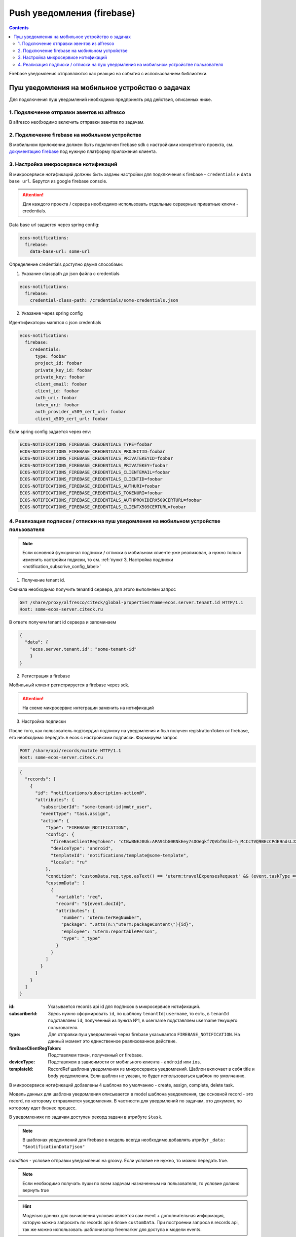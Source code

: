 Push уведомления (firebase)
===========================

.. contents::

Firebase уведомления отправляются как реакция на события с использованием библиотеки.

Пуш уведомления на мобильное устройство о задачах
---------------------------------------------------

Для подключения пуш уведомлений необходимо предпринять ряд действия, описанных ниже.

1. Подключение отправки эвентов из alfresco
~~~~~~~~~~~~~~~~~~~~~~~~~~~~~~~~~~~~~~~~~~~~~~~~~~~~~~

В alfresco необходимо включить отправки эвентов по задачам.

2. Подключение firebase на мобильном устройстве
~~~~~~~~~~~~~~~~~~~~~~~~~~~~~~~~~~~~~~~~~~~~~~~~~~~~~~

В мобильном приложении должен быть подключен firebase sdk с настройками конкретного проекта,
см. `документацию firebase <https://firebase.google.com/>`_ под нужную платформу приложения клиента.

3. Настройка микросервисе нотификаций
~~~~~~~~~~~~~~~~~~~~~~~~~~~~~~~~~~~~~~~~~~~~~~~~~~~~~~
В микросервисе нотификаций должны быть заданы настройки для подключения к firebase - ``credentials`` и ``data base url``. Берутся из google firebase console.

.. attention::

  Для каждого проекта / сервера необходимо использовать отдельные серверные приватные ключи - credentials.

Data base url задается через spring config:

.. code-block:: yaml
  
  ecos-notifications:
    firebase:
      data-base-url: some-url

Определение credentials доступно двумя способами:

1. Указание classpath до json файла с credentials

.. code-block:: yaml

  ecos-notifications:
    firebase:
      credential-class-path: /credentials/some-credentials.json

2. Указание через spring config

Идентификаторы мапятся с json credentials

.. code-block:: yaml

  ecos-notifications:
    firebase:
      credentials:
        type: foobar
        project_id: foobar
        private_key_id: foobar
        private_key: foobar
        client_email: foobar
        client_id: foobar
        auth_uri: foobar
        token_uri: foobar
        auth_provider_x509_cert_url: foobar
        client_x509_cert_url: foobar


Если spring config задается через env:

.. code-block::

  ECOS-NOTIFICATIONS_FIREBASE_CREDENTIALS_TYPE=foobar
  ECOS-NOTIFICATIONS_FIREBASE_CREDENTIALS_PROJECTID=foobar
  ECOS-NOTIFICATIONS_FIREBASE_CREDENTIALS_PRIVATEKEYID=foobar
  ECOS-NOTIFICATIONS_FIREBASE_CREDENTIALS_PRIVATEKEY=foobar
  ECOS-NOTIFICATIONS_FIREBASE_CREDENTIALS_CLIENTEMAIL=foobar
  ECOS-NOTIFICATIONS_FIREBASE_CREDENTIALS_CLIENTID=foobar
  ECOS-NOTIFICATIONS_FIREBASE_CREDENTIALS_AUTHURI=foobar
  ECOS-NOTIFICATIONS_FIREBASE_CREDENTIALS_TOKENURI=foobar
  ECOS-NOTIFICATIONS_FIREBASE_CREDENTIALS_AUTHPROVIDERX509CERTURL=foobar
  ECOS-NOTIFICATIONS_FIREBASE_CREDENTIALS_CLIENTX509CERTURL=foobar
  

4. Реализация подписки / отписки на пуш уведомления на мобильном устройстве пользователя
~~~~~~~~~~~~~~~~~~~~~~~~~~~~~~~~~~~~~~~~~~~~~~~~~~~~~~~~~~~~~~~~~~~~~~~~~~~~~~~~~~~~~~~~~~

.. note::
       Если основной функционал подписки / отписки в мобильном клиенте уже реализован, а нужно только изменить настройки подиски, то см. :ref:`пункт 3, Настройка подписки  <notification_subscrive_config_label>` 

1. Получение tenant id.

Сначала необходимо получить tenantId сервера, для этого выполняем запрос

.. code-block::

       GET /share/proxy/alfresco/citeck/global-properties?name=ecos.server.tenant.id HTTP/1.1
       Host: some-ecos-server.citeck.ru

В ответе получим tenant id сервера и запоминаем

.. code-block:: json

  {
    "data": {
      "ecos.server.tenant.id": "some-tenant-id"
      }
  }

2. Регистрация в firebase

Мобильный клиент регистрируется в firebase через sdk.

.. attention::
       На схеме микросервис интеграции заменить на нотификаций

.. image:: _static/firebase_push/ecos_firebase_notifications_registration_flow.png
       :width: 600
       :align: center
       :alt: Процесс регистрации клиента в firebase

.. _notification_subscrive_config_label:

3. Настройка подписки

После того, как пользователь подтвердил подписку на уведомления и был получен registrationToken от firebase, его необходимо передать в ecos с настройками подписки. Формируем запрос

.. code-block::

  POST /share/api/records/mutate HTTP/1.1
  Host: some-ecos-server.citeck.ru

.. code-block:: json

  {
    "records": [
      {
        "id": "notifications/subscription-action@",
        "attributes": {
          "subscriberId": "some-tenant-id|mmtr_user",
          "eventType": "task.assign",
          "action": {
            "type": "FIREBASE_NOTIFICATION",
            "config": {
              "fireBaseClientRegToken": "ctBwBNEJ0Uk:APA91bG0KNkEey7sOOegkf7QVbf8nlb-h_McCcTVQ9BEcCPdE9ndsLJX_N5vW5rotia0yKvAfj0nsRqEFwEVc6ZR5QLzZA2tRo1wMZVOdKmuBdhEddt8PA0iA4PiSgKcB2SQ1cRocvda",
              "deviceType": "android",
              "templateId": "notifications/template@some-template",
              "locale": "ru"
            },
            "condition": "customData.req.type.asText() == 'uterm:travelExpensesRequest' && (event.taskType == '{http://www.citeck.ru/model/blabla/te/workflow/1.0}approvalTask' || event.taskType == '{http://www.citeck.ru/model/blabla/te/workflow/1.0}approvalPRTask')",
            "customData": [
              {
                "variable": "req",
                "record": "${event.docId}",
                "attributes": { 
                  "number": "uterm:terRegNumber",
                  "package": ".atts(n:\"uterm:packageContent\"){id}",
                  "employee": "uterm:reportablePerson",
                  "type": "_type"
                }
              }
            ]
          }
        }
      }
    ]
  }
  
:id: Указывается records api id для подписок в микросервисе нотификаций.

:subscriberId: Здесь нужно сформировать ``id``, по шаблону ``tenantId|username``, то есть, в ``tenanId`` подставляем ``id``, полученный из пункта №1, в username подставляем username текущего пользователя.

:type: Для отправки пуш уведомлений через firebase указывается ``FIREBASE_NOTIFICATION``. На данный момент это единственное реализованное действие.

:fireBaseClientRegToken: Подставляем токен, полученный от firebase.

:deviceType: Подставляем в зависимости от мобильного клиента - ``android`` или ``ios``.

:templateId: RecordRef шаблона уведомления из микросервиса уведомлений. Шаблон включает в себя title и body уведомления. Если шаблон не указан, то будет использоваться шаблон по умолчанию.

В микросервисе нотификаций добавлены 4 шаблона по умолчанию - create, assign, complete, delete task.

Модель данных для шаблона уведомления описывается в model шаблона уведомления, где основной record - это record, по которому отправляется уведомления. В частности для уведомлений по задачам, это документ, по которому идет бизнес процесс.

В уведомлениях по задачам доступен рекорд задачи в атрибуте ``$task``.

.. note::
        В шаблонах уведомлений для firebase в модель всегда необходимо добавлять атрибут ``_data: "$notificationData?json"``

*condition* - условие отправки уведомления на groovy. Если условие не нужно, то можно передать true.

.. note::
       Если необходимо получать пуши по всем задачам назначенным на пользователя, то условие должно вернуть true

.. hint::
       Моделью данных для вычисления условия является сам event + дополнительная информация, которую можно запросить по records api в блоке ``customData``. При построении запроса в records api, так же можно использовать шаблонизатор freemarker для доступа к модели events.
   
*customData* - дополнительная модель данных, которую можно использовать в шаблоне и условии.

*locale* - локаль, в которой неоходимо получать уведомление

В ответе приходит id созданного объекта подписки, его нужно сохранить для следующего использования

.. code-block:: json

  {
      "records": [
          {
              "id": "notifications/subscription-action@5",
              "attributes": {}
          }
      ],
      "errors": []
  }

На данном этапе пользователь зарегистрировался как подписчик и будет получать уведомления

1. Отписка от пуш уведомления

Если пользователь отказывается от подписки, то необходимо отправить соответствующий запрос серверу, с id, сохраненным на шаге №3
  
.. code-block::

  POST /share/api/records/delete HTTP/1.1
  Host: some-ecos-server.citeck.ru
  
.. code-block:: json

  {
    "records": [
    			"notifications/subscription-action@5"
    	]
  }

Ответ сервера:

* Если в ответе приходит код 200 , значит сервер был доступен и обработал запрос. Если другой код, то подписка не была удалена (возможно стоит вывести пользователю сообщение, что сервер не доступен, повторите операцию позднее)
* Если в ответе пришел код 200, но при этом в объекте error вернулся тип ошибки EmptyResultDataAccessException, то следует считать что данной подписки на сервере не существует, соответственно и  нужно актуализировать состояние. Пример ответа с данной ошибкой
  
.. code-block:: json

   {
    "records": [],
    "errors": [
      {
        "type": "EmptyResultDataAccessException",
        "msg": "No class ru.citeck.ecos.notifications.domain.subscribe.Action entity with id 222 exists!",
        "stackTrace": [
          "org.springframework.data.jpa.repository.support.SimpleJpaRepository.lambda$deleteById$0(SimpleJpaRepository.java:151)",
          "java.util.Optional.orElseThrow(Optional.java:290)",
          "org.springframework.data.jpa.repository.support.SimpleJpaRepository.deleteById(SimpleJpaRepository.java:150)"
        ]
      }
    ]
   }

1. Обновление fireBaseClientRegToken и locale

Токен, выданный firebase не бесконечный, в sdk для этого предусмотрено его автоматическое обновление. На клиентской части, при срабатывания onRefreshToken, необходимо обновить токен в ECOS. 
Если у пользователя изменилась локаль приложения, ее так же нужно изменить в подписке.

Для этого выполнить запрос

.. code-block::

  POST /share/api/records/mutate HTTP/1.1
  Host: some-ecos-server.citeck.ru
  
.. code-block:: json

  {
    "records": [
      {
        "id": "notifications/subscription-action@1331",
        "attributes": {
        	"updateActionConfig": {
        		  "fireBaseClientRegToken": "some-new-token",
              "deviceType": "android",
              "templateId": "supervisor-firebase-template",
              "locale": "en"
        	}
        }
      }
    ]
  }

В атрибуте ``updateActionConfig`` необходимо передать новый config, где ``fireBaseClientRegToken`` - новый токен, ``locale`` - новая локаль, ``deviceType`` и ``templateId`` - Оставляем как в шаге №2. В id передаем id объекта action, который необходимо изменить (полученный в ответе на шаге №2).

6. Процесс отправки и получения пуш уведомления

.. attention::
       На схеме микросервис интеграции заменить на нотификаций

.. image:: _static/firebase_push/ecos_firebase_notification_flow.png
       :width: 600
       :align: center
       :alt: Процесс Процесс отправки и получения пуш уведомления

.. note::
       У одного пользователя может быт несколько мобильных устройств для получения пуш уведомлений
